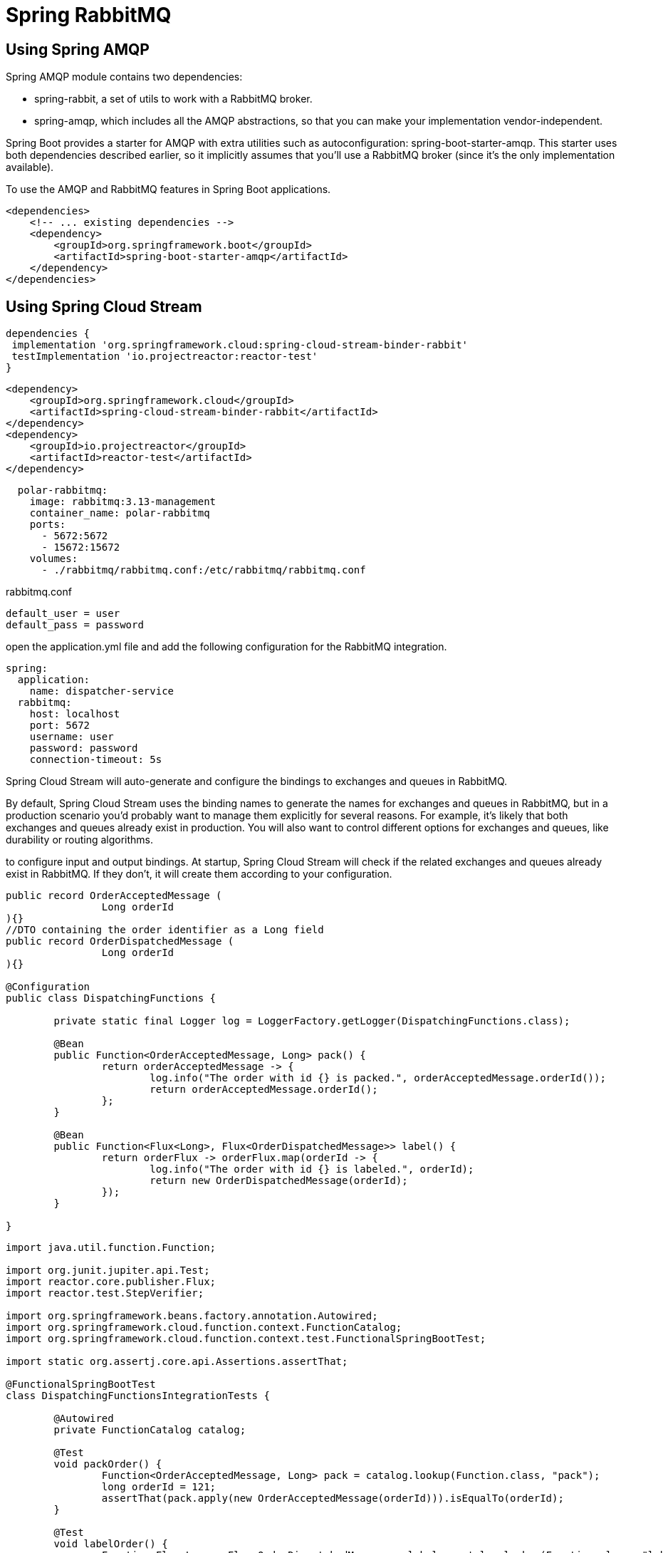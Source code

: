 = Spring RabbitMQ
:figures: 11-development/02-spring/05-message/rabbitmq

== Using Spring AMQP
Spring AMQP module contains two dependencies:

* spring-rabbit, a set of utils to work with a RabbitMQ broker.
* spring-amqp, which includes all the AMQP abstractions, so that you can make your implementation vendor-independent.

Spring Boot provides a starter for AMQP with extra utilities such as autoconfiguration: spring-boot-starter-amqp. This starter uses both dependencies described earlier, so it implicitly assumes that you'll use a RabbitMQ
broker (since it's the only implementation available).

To use the AMQP and RabbitMQ features in Spring Boot applications.

[,xml]
----
<dependencies>
    <!-- ... existing dependencies -->
    <dependency>
        <groupId>org.springframework.boot</groupId>
        <artifactId>spring-boot-starter-amqp</artifactId>
    </dependency>
</dependencies>
----

== Using Spring Cloud Stream
[source,gradle,attributes]
----
dependencies {
 implementation 'org.springframework.cloud:spring-cloud-stream-binder-rabbit'
 testImplementation 'io.projectreactor:reactor-test'
}
----
[source,xml,attributes]
----
<dependency>
    <groupId>org.springframework.cloud</groupId>
    <artifactId>spring-cloud-stream-binder-rabbit</artifactId>
</dependency>
<dependency>
    <groupId>io.projectreactor</groupId>
    <artifactId>reactor-test</artifactId>
</dependency>
----
[source,yml,attributes]
----
  polar-rabbitmq:
    image: rabbitmq:3.13-management
    container_name: polar-rabbitmq
    ports:
      - 5672:5672
      - 15672:15672
    volumes:
      - ./rabbitmq/rabbitmq.conf:/etc/rabbitmq/rabbitmq.conf
----
rabbitmq.conf
[source,language,attributes]
----
default_user = user
default_pass = password
----


open the application.yml file and add the following configuration for the RabbitMQ integration. 
[source,yml,attributes]
----
spring:
  application:
    name: dispatcher-service
  rabbitmq:
    host: localhost
    port: 5672
    username: user
    password: password
    connection-timeout: 5s
----
Spring Cloud Stream will auto-generate and configure the bindings to exchanges and queues in RabbitMQ.

By default, Spring Cloud Stream uses the binding names to generate the names for
exchanges and queues in RabbitMQ, but in a production scenario you’d probably
want to manage them explicitly for several reasons. For example, it’s likely that both exchanges and queues already exist in production. You will also want to control different options for exchanges and queues, like durability or routing algorithms.

to configure input and output bindings. At
startup, Spring Cloud Stream will check if the related exchanges and queues already
exist in RabbitMQ. If they don’t, it will create them according to your configuration.
[source,java,attributes]
----
public record OrderAcceptedMessage (
		Long orderId
){}
//DTO containing the order identifier as a Long field
public record OrderDispatchedMessage (
		Long orderId
){}

@Configuration
public class DispatchingFunctions {

	private static final Logger log = LoggerFactory.getLogger(DispatchingFunctions.class);

	@Bean
	public Function<OrderAcceptedMessage, Long> pack() {
		return orderAcceptedMessage -> {
			log.info("The order with id {} is packed.", orderAcceptedMessage.orderId());
			return orderAcceptedMessage.orderId();
		};
	}

	@Bean
	public Function<Flux<Long>, Flux<OrderDispatchedMessage>> label() {
		return orderFlux -> orderFlux.map(orderId -> {
			log.info("The order with id {} is labeled.", orderId);
			return new OrderDispatchedMessage(orderId);
		});
	}

}
----
[source,java,attributes]
----
import java.util.function.Function;

import org.junit.jupiter.api.Test;
import reactor.core.publisher.Flux;
import reactor.test.StepVerifier;

import org.springframework.beans.factory.annotation.Autowired;
import org.springframework.cloud.function.context.FunctionCatalog;
import org.springframework.cloud.function.context.test.FunctionalSpringBootTest;

import static org.assertj.core.api.Assertions.assertThat;

@FunctionalSpringBootTest
class DispatchingFunctionsIntegrationTests {

	@Autowired
	private FunctionCatalog catalog;

	@Test
	void packOrder() {
		Function<OrderAcceptedMessage, Long> pack = catalog.lookup(Function.class, "pack");
		long orderId = 121;
		assertThat(pack.apply(new OrderAcceptedMessage(orderId))).isEqualTo(orderId);
	}

	@Test
	void labelOrder() {
		Function<Flux<Long>, Flux<OrderDispatchedMessage>> label = catalog.lookup(Function.class, "label");
		Flux<Long> orderId = Flux.just(121L);

		StepVerifier.create(label.apply(orderId))
				.expectNextMatches(dispatchedOrder ->
						dispatchedOrder.equals(new OrderDispatchedMessage(121L)))
				.verifyComplete();
	}

	@Test
	void packAndLabelOrder() {
		Function<OrderAcceptedMessage, Flux<OrderDispatchedMessage>> packAndLabel =
				catalog.lookup(Function.class, "pack|label");
		long orderId = 121;

		StepVerifier.create(packAndLabel.apply(new OrderAcceptedMessage(orderId)))
				.expectNextMatches(dispatchedOrder ->
						dispatchedOrder.equals(new OrderDispatchedMessage(orderId)))
				.verifyComplete();
	}

}
----
[source,yml,attributes]
----
spring:
  application:
    name: dispatcher-service
  cloud:
    function:
      definition: pack|label
    stream:
      # By default, Spring Cloud Stream uses the binding names to generate the names for
      # exchanges and queues in RabbitMQ, but in a production scenario you’d probably
      # want to manage them explicitly for several reasons. For example, it’s likely that both exchanges and queues already exist in production. 
      # You will also want to control different options for exchanges and queues, like durability or routing algorithms.
      # Section for configuring destination bindings
      bindings:
        # The input binding
        packlabel-in-0:
          # The actual name at the broker that the binder binds to (the exchange in RabbitMQ)
          destination: order-accepted
          # The consumer group interested in the destination (same as the application name)
          group: ${spring.application.name}
        # The output binding
        packlabel-out-0:
          destination: order-dispatched
----
The output binding (packlabel-out-0) will be mapped to an order-dispatched
exchange in RabbitMQ. The input binding (packlabel-in-0) will be mapped to an
order-accepted exchange and an order-accepted.dispatcher-service queue in
RabbitMQ. If they don’t exist already in RabbitMQ, the binder will create them.

The queue-naming strategy (<destination>.<group>) includes a parameter called con-
sumer group. The idea of consumer groups has been borrowed from Kafka and is very useful. In
a standard pub/sub model, all consumers receive a copy of the messages sent to the
queues they’re subscribed to. That is convenient when different applications need
to process the messages. But in a cloud native context, where multiple instances of
an application are running simultaneously for scaling and resilience, that would be
a problem. If you have numerous Dispatcher Service instances, you don’t want an
order to be dispatched from all of them. That would lead to errors and an inconsistent state.
Consumer groups solve the problem. All consumers in the same group share a sin-
gle subscription. As a consequence, each message arriving at the queue to which
they’re subscribed will be processed by one consumer only. Assume we have two appli-
cations (Dispatcher Service and Mail Service) interested in receiving events about
accepted orders and deployed in a replicated fashion. Using the application name to
configure consumer groups, we can ensure that each event is received and processed
by a single instance of Dispatcher Service and a single instance of Mail Service

image::{figures}/consumer-groups-with-spring-cloud-stream-and-rabbitmq.png[Consumer groups ensure that each message is received and processed by only one consumer within the same group.]

Open a browser window and navigate to http:/ /localhost:15672. The credentials
are the same that we defined in Docker Compose (user/password). Then go to the
Exchanges section. Figure 10.12 shows a list of default exchanges provided by
RabbitMQ and the two exchanges generated by our application: order-accepted and
order-dispatched. Spring Cloud Stream maps them to the packlabel-in-0 and
packlabel-out-0 bindings respectively. The exchanges are durable (denoted by the
D icon in the management console), meaning that they will survive a broker restart.

we configured a
packlabel-in-0 binding and a consumer group. That’s the only input channel for
the application, so it should result in a single queue. In the RabbitMQ
management console, you can see a durable order-accepted.dispatcher-service queue in the Queues section.

No queue has been created for the packlabel-out-0 binding because
no consumer subscribed to it.  a queue will be created after configuring a Service to listen to it.
== Examples
* https://github.com/spring-kb/logging-spring-rabbitmq-logging[A Simple Solution for Log Centralization Using Spring and RabbitMQ]
+
== Samples
+
TODO Add Multiplication Microservices Example to github
* https://github.com/books-java/Learn-Microservices-with-Spring-Boot-3[Multiplication Microservices Example]
